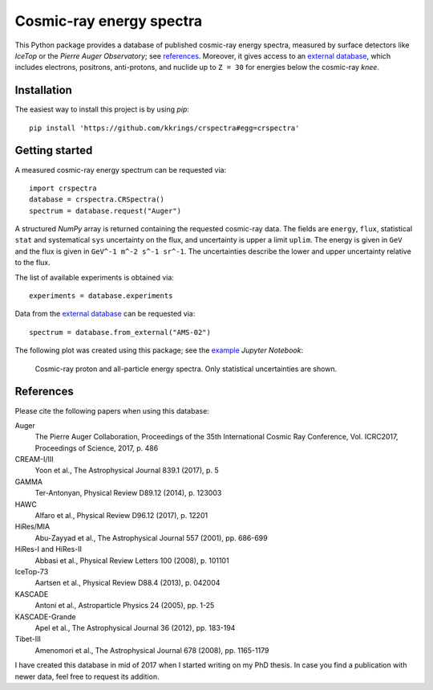 Cosmic-ray energy spectra
=========================

This Python package provides a database of published cosmic-ray energy spectra,
measured by surface detectors like *IceTop* or the *Pierre Auger Observatory*;
see references_. Moreover, it gives access to an `external database`_, which
includes electrons, positrons, anti-protons, and nuclide up to ``Z = 30`` for
energies below the cosmic-ray *knee*.


Installation
------------

The easiest way to install this project is by using *pip*:

::

   pip install 'https://github.com/kkrings/crspectra#egg=crspectra'


Getting started
---------------

A measured cosmic-ray energy spectrum can be requested via:

::

   import crspectra
   database = crspectra.CRSpectra()
   spectrum = database.request("Auger")

A structured *NumPy* array is returned containing the requested cosmic-ray
data. The fields are ``energy``, ``flux``, statistical ``stat`` and
systematical ``sys`` uncertainty on the flux, and uncertainty is upper a
limit ``uplim``. The energy is given in ``GeV`` and the flux is given
in ``GeV^-1 m^-2 s^-1 sr^-1``. The uncertainties describe the lower and upper
uncertainty relative to the flux.

The list of available experiments is obtained via:

::

   experiments = database.experiments

Data from the `external database`_ can be requested via:

::

   spectrum = database.from_external("AMS-02")

The following plot was created using this package; see the `example`_ *Jupyter
Notebook*:

.. figure:: example/crspectra.png

   Cosmic-ray proton and all-particle energy spectra. Only statistical
   uncertainties are shown.


.. _references:

References
----------

Please cite the following papers when using this database:

Auger
   The Pierre Auger Collaboration, Proceedings of the 35th International Cosmic
   Ray Conference, Vol. ICRC2017, Proceedings of Science, 2017, p. 486

CREAM-I/III
   Yoon et al., The Astrophysical Journal 839.1 (2017), p. 5

GAMMA
   Ter-Antonyan, Physical Review D89.12 (2014), p. 123003

HAWC
   Alfaro et al., Physical Review D96.12 (2017), p. 12201

HiRes/MIA
   Abu-Zayyad et al., The Astrophysical Journal 557 (2001), pp. 686-699

HiRes-I and HiRes-II
   Abbasi et al., Physical Review Letters 100 (2008), p. 101101

IceTop-73
   Aartsen et al., Physical Review D88.4 (2013), p. 042004

KASCADE
   Antoni et al., Astroparticle Physics 24 (2005), pp. 1-25

KASCADE-Grande
   Apel et al., The Astrophysical Journal 36 (2012), pp. 183-194

Tibet-III
   Amenomori et al., The Astrophysical Journal 678 (2008), pp. 1165-1179

I have created this database in mid of 2017 when I started writing on my PhD
thesis. In case you find a publication with newer data, feel free to request
its addition.


.. Links
.. _external database:
   http://lpsc.in2p3.fr/crdb/
.. _example:
   ./example/crspectra.ipynb
